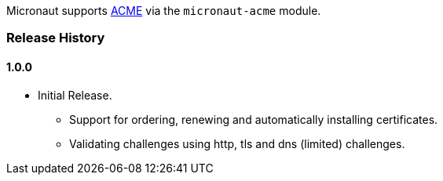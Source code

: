 Micronaut supports https://en.wikipedia.org/wiki/Automated_Certificate_Management_Environment[ACME] via the `micronaut-acme` module.

=== Release History
==== 1.0.0
* Initial Release.
** Support for ordering, renewing and automatically installing certificates.
** Validating challenges using http, tls and dns (limited) challenges.